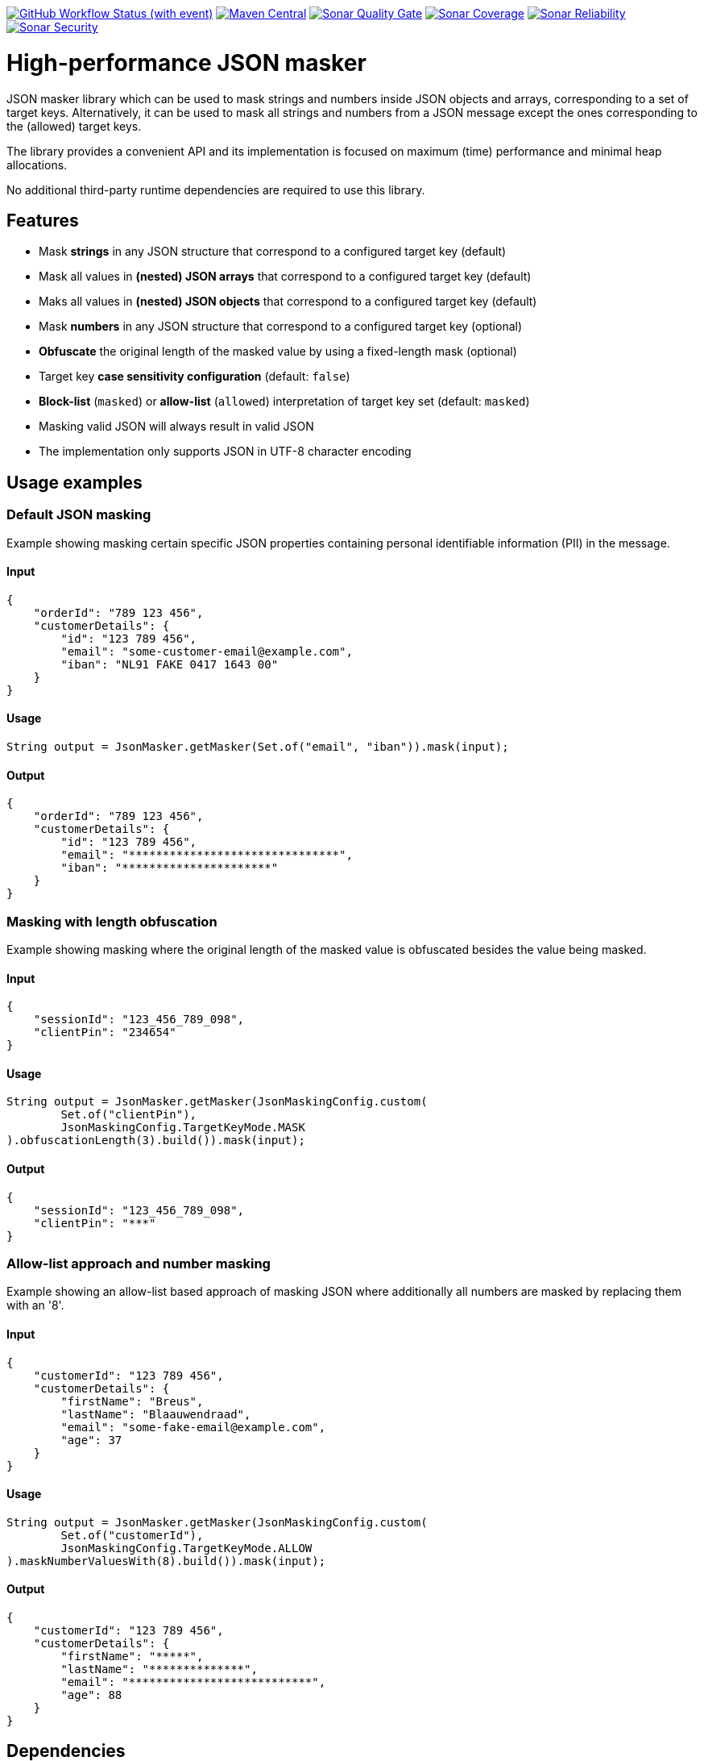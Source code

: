image:https://img.shields.io/github/actions/workflow/status/Breus/json-masker/build.yml[GitHub Workflow Status (with event),link="https://github.com/Breus/json-masker/actions/workflows/build.yml?query=branch%3Amaster"]
image:https://img.shields.io/maven-central/v/dev.blaauwendraad/json-masker[Maven Central,link="https://central.sonatype.com/artifact/dev.blaauwendraad/json-masker"]
image:https://sonarcloud.io/api/project_badges/measure?project=Breus_json-masker&metric=alert_status[Sonar Quality Gate,link="https://sonarcloud.io/project/overview?id=Breus_json-masker"]
image:https://sonarcloud.io/api/project_badges/measure?project=Breus_json-masker&metric=coverage[Sonar Coverage,link="https://sonarcloud.io/project/overview?id=Breus_json-masker"]
image:https://sonarcloud.io/api/project_badges/measure?project=Breus_json-masker&metric=reliability_rating[Sonar Reliability,link="https://sonarcloud.io/project/overview?id=Breus_json-masker"]
image:https://sonarcloud.io/api/project_badges/measure?project=Breus_json-masker&metric=security_rating[Sonar Security,link="https://sonarcloud.io/project/overview?id=Breus_json-masker"]

= High-performance JSON masker

JSON masker library which can be used to mask strings and numbers inside JSON objects and arrays, corresponding to a set of target keys.
Alternatively, it can be used to mask all strings and numbers from a JSON message except the ones corresponding to the (allowed) target keys.

The library provides a convenient API and its implementation is focused on maximum (time) performance and minimal heap allocations.

No additional third-party runtime dependencies are required to use this library.

== Features

- Mask **strings** in any JSON structure that correspond to a configured target key (default)
- Mask all values in **(nested) JSON arrays** that correspond to a configured target key (default)
- Maks all values in **(nested) JSON objects** that correspond to a configured target key (default)
- Mask **numbers** in any JSON structure that correspond to a configured target key (optional)
- **Obfuscate** the original length of the masked value by using a fixed-length mask (optional)
- Target key **case sensitivity configuration** (default: `false`)
- **Block-list** (`masked`) or **allow-list** (`allowed`) interpretation of target key set (default: `masked`)
- Masking valid JSON will always result in valid JSON
- The implementation only supports JSON in UTF-8 character encoding

== Usage examples

=== Default JSON masking

Example showing masking certain specific JSON properties containing personal identifiable information (PII) in the message.

==== Input

[source,json]
----
{
    "orderId": "789 123 456",
    "customerDetails": {
        "id": "123 789 456",
        "email": "some-customer-email@example.com",
        "iban": "NL91 FAKE 0417 1643 00"
    }
}
----

==== Usage

[source,java]
----
String output = JsonMasker.getMasker(Set.of("email", "iban")).mask(input);
----

==== Output

[source,json]
----
{
    "orderId": "789 123 456",
    "customerDetails": {
        "id": "123 789 456",
        "email": "*******************************",
        "iban": "**********************"
    }
}
----

=== Masking with length obfuscation

Example showing masking where the original length of the masked value is obfuscated besides the value being masked.

==== Input

[source,json]
----
{
    "sessionId": "123_456_789_098",
    "clientPin": "234654"
}
----

==== Usage

[source,java]
----
String output = JsonMasker.getMasker(JsonMaskingConfig.custom(
        Set.of("clientPin"),
        JsonMaskingConfig.TargetKeyMode.MASK
).obfuscationLength(3).build()).mask(input);
----

==== Output

[source,json]
----
{
    "sessionId": "123_456_789_098",
    "clientPin": "***"
}

----

=== Allow-list approach and number masking

Example showing an allow-list based approach of masking JSON where additionally all numbers are masked by replacing them with an '8'.

==== Input

[source,json]
{
    "customerId": "123 789 456",
    "customerDetails": {
        "firstName": "Breus",
        "lastName": "Blaauwendraad",
        "email": "some-fake-email@example.com",
        "age": 37
    }
}

==== Usage

[source,java]
String output = JsonMasker.getMasker(JsonMaskingConfig.custom(
        Set.of("customerId"),
        JsonMaskingConfig.TargetKeyMode.ALLOW
).maskNumberValuesWith(8).build()).mask(input);

==== Output

[source,json]
{
    "customerId": "123 789 456",
    "customerDetails": {
        "firstName": "*****",
        "lastName": "**************",
        "email": "***************************",
        "age": 88
    }
}

== Dependencies

* **The library has no third-party runtime dependencies**
* The library only has a single JSR-305 compilation dependency for nullability annotations
* The test/benchmark dependencies for this library are listed in the `build.gradle`

== Performance considerations

The library uses an algorithm that looks for a JSON key and checks whether the target key set contains this key in constant time.
Hence, the time complexity of this algorithm scales only linear in the message input length.
Additionally, the target key set size has negligible impact on the performance.

The algorithm makes use of the heap and resizing the original byte array is done at most once per run.

== Benchmarks

[source]
----
Benchmark                              (characters)  (jsonSize)  (maskedKeyProbability)   Mode  Cnt        Score  Units
BaselineBenchmark.countBytes                unicode         1kb                    0.01  thrpt       3315041,920  ops/s
BaselineBenchmark.jacksonParseAndMask       unicode         1kb                    0.01  thrpt         16054,766  ops/s
BaselineBenchmark.regexReplace              unicode         1kb                    0.01  thrpt         10196,652  ops/s
JsonMaskerBenchmark.jsonMaskerBytes         unicode         1kb                    0.01  thrpt        801846,357  ops/s
JsonMaskerBenchmark.jsonMaskerString        unicode         1kb                    0.01  thrpt        372591,315  ops/s

BaselineBenchmark.countBytes                unicode         2mb                    0.01  thrpt          1497,087  ops/s
BaselineBenchmark.jacksonParseAndMask       unicode         2mb                    0.01  thrpt             5,798  ops/s
BaselineBenchmark.regexReplace              unicode         2mb                    0.01  thrpt             3,745  ops/s
JsonMaskerBenchmark.jsonMaskerBytes         unicode         2mb                    0.01  thrpt           304,560  ops/s
JsonMaskerBenchmark.jsonMaskerString        unicode         2mb                    0.01  thrpt           129,351  ops/s
----

For full benchmark results and additional details see link:src/jmh/benchmark-history[benchmark-history]


